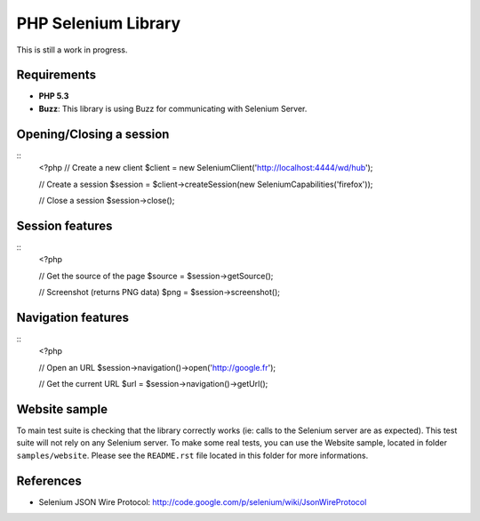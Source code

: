 PHP Selenium Library
====================

This is still a work in progress.

Requirements
::::::::::::

* **PHP 5.3**
* **Buzz**: This library is using Buzz for communicating with Selenium Server.


Opening/Closing a session
:::::::::::::::::::::::::

::
    <?php
    // Create a new client
    $client  = new Selenium\Client('http://localhost:4444/wd/hub');

    // Create a session
    $session = $client->createSession(new Selenium\Capabilities('firefox'));

    // Close a session
    $session->close();

Session features
::::::::::::::::

::
    <?php

    // Get the source of the page
    $source = $session->getSource();

    // Screenshot (returns PNG data)
    $png = $session->screenshot();


Navigation features
:::::::::::::::::::

::
    <?php

    // Open an URL
    $session->navigation()->open('http://google.fr');

    // Get the current URL
    $url = $session->navigation()->getUrl();


Website sample
::::::::::::::

To main test suite is checking that the library correctly works (ie: calls to
the Selenium server are as expected). This test suite will not rely on any
Selenium server. To make some real tests, you can use the Website sample,
located in folder ``samples/website``. Please see the ``README.rst`` file
located in this folder for more informations.


References
::::::::::

* Selenium JSON Wire Protocol: http://code.google.com/p/selenium/wiki/JsonWireProtocol
